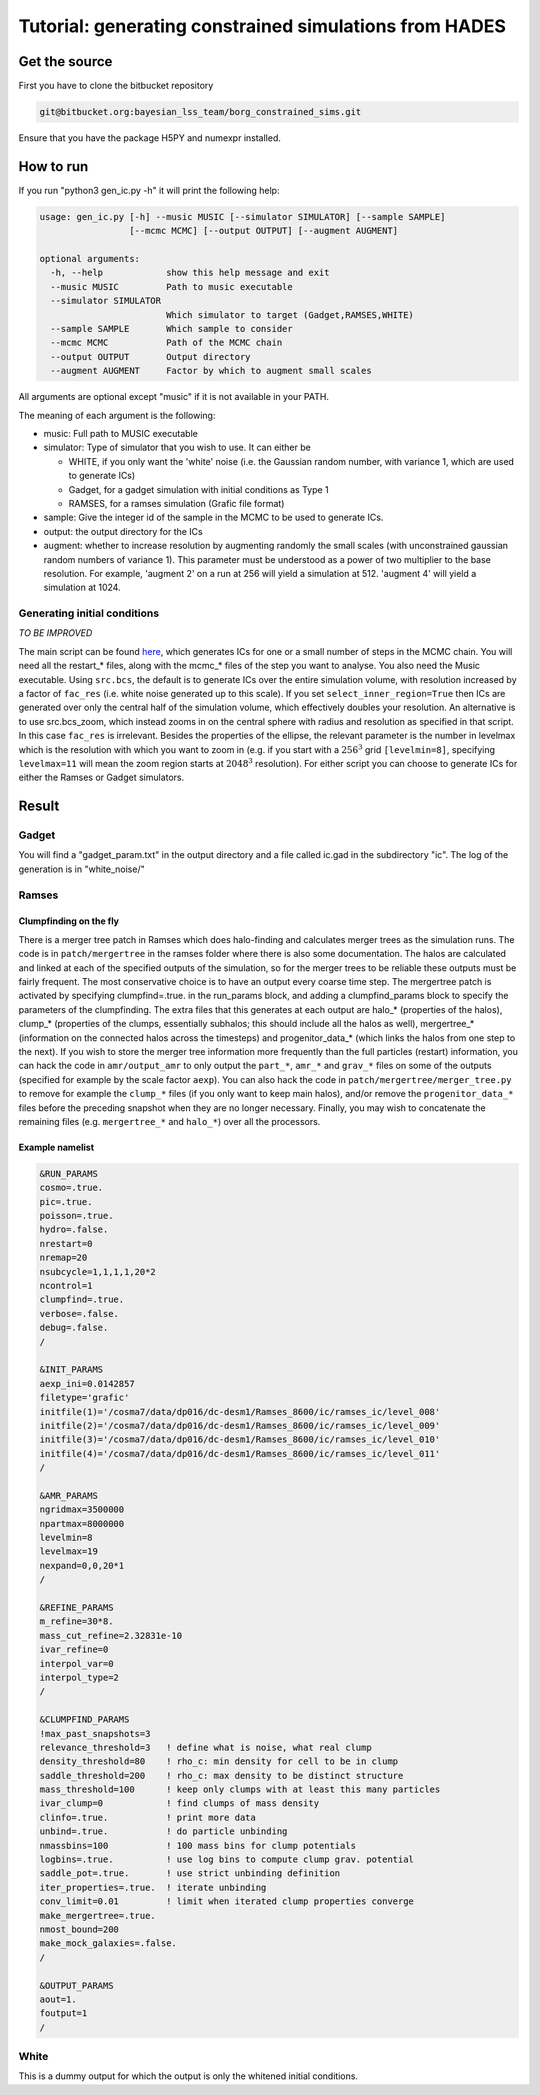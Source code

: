 Tutorial: generating constrained simulations from HADES
=======================================================

Get the source
--------------

First you have to clone the bitbucket repository

.. code:: text

   git@bitbucket.org:bayesian_lss_team/borg_constrained_sims.git

Ensure that you have the package H5PY and numexpr installed.

How to run
----------

If you run "python3 gen_ic.py -h" it will print the following help:

.. code:: text

   usage: gen_ic.py [-h] --music MUSIC [--simulator SIMULATOR] [--sample SAMPLE]
                    [--mcmc MCMC] [--output OUTPUT] [--augment AUGMENT]

   optional arguments:
     -h, --help            show this help message and exit
     --music MUSIC         Path to music executable
     --simulator SIMULATOR
                           Which simulator to target (Gadget,RAMSES,WHITE)
     --sample SAMPLE       Which sample to consider
     --mcmc MCMC           Path of the MCMC chain
     --output OUTPUT       Output directory
     --augment AUGMENT     Factor by which to augment small scales

All arguments are optional except "music" if it is not available in your
PATH.

The meaning of each argument is the following:

-  music: Full path to MUSIC executable
-  simulator: Type of simulator that you wish to use. It can either be

   -  WHITE, if you only want the 'white' noise (i.e. the Gaussian
      random number, with variance 1, which are used to generate ICs)
   -  Gadget, for a gadget simulation with initial conditions as Type 1
   -  RAMSES, for a ramses simulation (Grafic file format)

-  sample: Give the integer id of the sample in the MCMC to be used to
   generate ICs.
-  output: the output directory for the ICs
-  augment: whether to increase resolution by augmenting randomly the
   small scales (with unconstrained gaussian random numbers of variance
   1). This parameter must be understood as a power of two multiplier to
   the base resolution. For example, 'augment 2' on a run at 256 will
   yield a simulation at 512. 'augment 4' will yield a simulation at
   1024.

Generating initial conditions
~~~~~~~~~~~~~~~~~~~~~~~~~~~~~

*TO BE IMPROVED*

The main script can be found
`here <https://bitbucket.org/bayesian_lss_team/borg_constrained_sims/src/master/>`__,
which generates ICs for one or a small number of steps in the MCMC
chain. You will need all the restart_* files, along with the mcmc_*
files of the step you want to analyse. You also need the Music
executable. Using ``src.bcs``, the default is to generate ICs over the
entire simulation volume, with resolution increased by a factor of
``fac_res`` (i.e. white noise generated up to this scale). If you set
``select_inner_region=True`` then ICs are generated over only the
central half of the simulation volume, which effectively doubles your
resolution. An alternative is to use src.bcs_zoom, which instead zooms
in on the central sphere with radius and resolution as specified in that
script. In this case ``fac_res`` is irrelevant. Besides the properties
of the ellipse, the relevant parameter is the number in levelmax which
is the resolution with which you want to zoom in (e.g. if you start with
a :math:`256^3` grid ``[levelmin=8]``, specifying ``levelmax=11`` will
mean the zoom region starts at :math:`2048^3` resolution). For either
script you can choose to generate ICs for either the Ramses or Gadget
simulators.

Result
------

Gadget
~~~~~~

You will find a "gadget_param.txt" in the output directory and a file
called ic.gad in the subdirectory "ic". The log of the generation is in
"white_noise/"

Ramses
~~~~~~

Clumpfinding on the fly
^^^^^^^^^^^^^^^^^^^^^^^

There is a merger tree patch in Ramses which does halo-finding and
calculates merger trees as the simulation runs. The code is in
``patch/mergertree`` in the ramses folder where there is also some
documentation. The halos are calculated and linked at each of the
specified outputs of the simulation, so for the merger trees to be
reliable these outputs must be fairly frequent. The most conservative
choice is to have an output every coarse time step. The mergertree patch
is activated by specifying clumpfind=.true. in the run_params block, and
adding a clumpfind_params block to specify the parameters of the
clumpfinding. The extra files that this generates at each output are
halo_* (properties of the halos), clump_* (properties of the clumps,
essentially subhalos; this should include all the halos as well),
mergertree_* (information on the connected halos across the timesteps)
and progenitor_data_* (which links the halos from one step to the
next). If you wish to store the merger tree information more frequently
than the full particles (restart) information, you can hack the code in
``amr/output_amr`` to only output the ``part_*``, ``amr_*`` and
``grav_*`` files on some of the outputs (specified for example by the
scale factor ``aexp``). You can also hack the code in
``patch/mergertree/merger_tree.py`` to remove for example the
``clump_*`` files (if you only want to keep main halos), and/or remove
the ``progenitor_data_*`` files before the preceding snapshot when they
are no longer necessary. Finally, you may wish to concatenate the
remaining files (e.g. ``mergertree_*`` and ``halo_*``) over all the
processors.

Example namelist
^^^^^^^^^^^^^^^^^

.. code:: text

   &RUN_PARAMS
   cosmo=.true.
   pic=.true.
   poisson=.true.
   hydro=.false.
   nrestart=0
   nremap=20
   nsubcycle=1,1,1,1,20*2
   ncontrol=1
   clumpfind=.true.
   verbose=.false.
   debug=.false.
   /

   &INIT_PARAMS
   aexp_ini=0.0142857
   filetype='grafic'
   initfile(1)='/cosma7/data/dp016/dc-desm1/Ramses_8600/ic/ramses_ic/level_008'
   initfile(2)='/cosma7/data/dp016/dc-desm1/Ramses_8600/ic/ramses_ic/level_009'
   initfile(3)='/cosma7/data/dp016/dc-desm1/Ramses_8600/ic/ramses_ic/level_010'
   initfile(4)='/cosma7/data/dp016/dc-desm1/Ramses_8600/ic/ramses_ic/level_011'
   /

   &AMR_PARAMS
   ngridmax=3500000
   npartmax=8000000
   levelmin=8
   levelmax=19              
   nexpand=0,0,20*1         
   /

   &REFINE_PARAMS
   m_refine=30*8.            
   mass_cut_refine=2.32831e-10           
   ivar_refine=0  
   interpol_var=0
   interpol_type=2
   /

   &CLUMPFIND_PARAMS
   !max_past_snapshots=3
   relevance_threshold=3   ! define what is noise, what real clump
   density_threshold=80    ! rho_c: min density for cell to be in clump
   saddle_threshold=200    ! rho_c: max density to be distinct structure
   mass_threshold=100      ! keep only clumps with at least this many particles
   ivar_clump=0            ! find clumps of mass density
   clinfo=.true.           ! print more data
   unbind=.true.           ! do particle unbinding
   nmassbins=100           ! 100 mass bins for clump potentials
   logbins=.true.          ! use log bins to compute clump grav. potential
   saddle_pot=.true.       ! use strict unbinding definition
   iter_properties=.true.  ! iterate unbinding
   conv_limit=0.01         ! limit when iterated clump properties converge
   make_mergertree=.true.
   nmost_bound=200
   make_mock_galaxies=.false.
   /

   &OUTPUT_PARAMS
   aout=1.
   foutput=1
   /

White
~~~~~

This is a dummy output for which the output is only the whitened initial
conditions.
